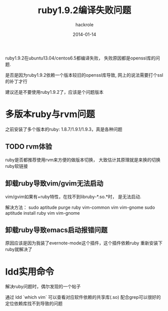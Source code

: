 #+Author: hackrole
#+Email: daipeng123456@gmail.com
#+Date: 2014-01-14
#+TITLE: ruby1.9.2编译失败问题


ruby1.9.2在ubuntu13.04/centos6.5都编译失败，
失败原因都是openssl库的问题.

是否是因为ruby1.9.2依赖一个版本较旧的openssl库导致,
网上的说法需要打个ssl的补丁才行

建议还是不要使用ruby1.9.2了，应该是个问题版本

* 多版本ruby与rvm问题
之前安装了多个版本的ruby:
1.8.7/1.9.1/1.9.3，真是各种问题

** TODO rvm体验
ruby是否都推荐使用rvm来方便的做版本切换，
大致估计其原理就是来换的切换ruby软链接

** 卸载ruby导致vim/gvim无法启动
vim/gvim如果有+ruby特性，在找不到libruby-*.so.*时，
是无法启动.

解决方法：
sudo aptitude purge ruby vim-common vim vim-gnome
sudo aptitude install ruby vim vim-gnome

** 卸载ruby导致emacs启动报错问题
原因应该是因为我装了evernote-mode这个插件，这个插件依赖ruby
重新安装下ruby就解决了

* ldd实用命令
解决ruby问题时，偶尔发现的一个帖子

通过
ldd `which vim`
可以查看对应软件依赖的共享库(.so)
配合grep可以很好的定位依赖库找不到导致的问题
